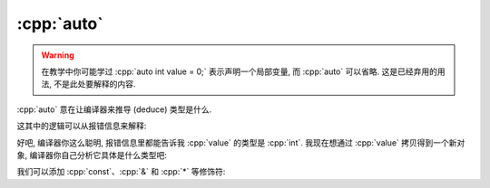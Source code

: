 ************************************************************************************************************************
:cpp:`auto`
************************************************************************************************************************

.. warning::

  在教学中你可能学过 :cpp:`auto int value = 0;` 表示声明一个局部变量, 而 :cpp:`auto` 可以省略. 这是已经弃用的用法, 不是此处要解释的内容.

:cpp:`auto` 意在让编译器来推导 (deduce) 类型是什么.

.. code-block:: cpp
  :linenos:

  int value  = 0;
  auto t     = value;  // t 的类型是 int

这其中的逻辑可以从报错信息来解释:

.. code-block:: cpp
  :linenos:

  int value    = 0;
  int* pointer = value;  // 错误: 不能用 int 类型的左值初始化 int*

好吧, 编译器你这么聪明, 报错信息里都能告诉我 :cpp:`value` 的类型是 :cpp:`int`. 我现在想通过 :cpp:`value` 拷贝得到一个新对象, 编译器你自己分析它具体是什么类型吧:

.. code-block:: cpp
  :linenos:

  int value  = 0;
  auto t     = value;  // 编译器分析出 t 的类型应该是 int

我们可以添加 :cpp:`const`、:cpp:`&` 和 :cpp:`*` 等修饰符:

.. code-block:: cpp
  :linenos:

  int value = 0;

  auto const t1  = value;   // t1 的类型是 int const
  auto& t2       = value;   // t2 的类型是 int&
  auto const* t3 = &value;  // t3 的类型是 int const*